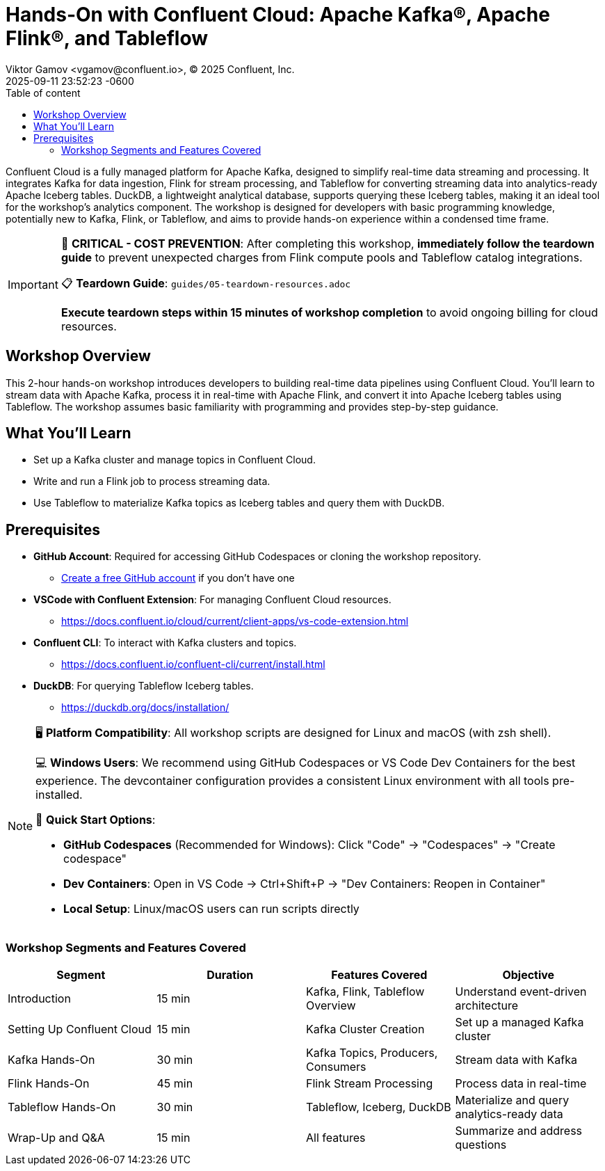 = Hands-On with Confluent Cloud: Apache Kafka®, Apache Flink®, and Tableflow
Viktor Gamov <vgamov@confluent.io>, © 2025 Confluent, Inc.
2025-09-11
:revdate: 2025-09-11 23:52:23 -0600
:linkattrs:
:ast: &ast;
:y: &#10003;
:n: &#10008;
:y: icon:check-sign[role="green"]
:n: icon:check-minus[role="red"]
:c: icon:file-text-alt[role="blue"]
:toc: auto
:toc-placement: auto
:toc-position: auto
:toc-title: Table of content
:toclevels: 3
:idprefix:
:idseparator: -
:sectanchors:
:icons: font
:source-highlighter: highlight.js
:highlightjs-theme: idea
:experimental:

Confluent Cloud is a fully managed platform for Apache Kafka, designed to simplify real-time data streaming and processing.
It integrates Kafka for data ingestion, Flink for stream processing, and Tableflow for converting streaming data into analytics-ready Apache Iceberg tables.
DuckDB, a lightweight analytical database, supports querying these Iceberg tables, making it an ideal tool for the workshop's analytics component.
The workshop is designed for developers with basic programming knowledge, potentially new to Kafka, Flink, or Tableflow, and aims to provide hands-on experience within a condensed time frame.

[IMPORTANT]
====
🚨 **CRITICAL - COST PREVENTION**: After completing this workshop, **immediately follow the teardown guide** to prevent unexpected charges from Flink compute pools and Tableflow catalog integrations.

📋 **Teardown Guide**: `guides/05-teardown-resources.adoc`

**Execute teardown steps within 15 minutes of workshop completion** to avoid ongoing billing for cloud resources.
====

toc::[]

== Workshop Overview

This 2-hour hands-on workshop introduces developers to building real-time data pipelines using Confluent Cloud.
You'll learn to stream data with Apache Kafka, process it in real-time with Apache Flink, and convert it into Apache Iceberg tables using Tableflow.
The workshop assumes basic familiarity with programming and provides step-by-step guidance.

== What You'll Learn

* Set up a Kafka cluster and manage topics in Confluent Cloud.
* Write and run a Flink job to process streaming data.
* Use Tableflow to materialize Kafka topics as Iceberg tables and query them with DuckDB.

== Prerequisites

* *GitHub Account*: Required for accessing GitHub Codespaces or cloning the workshop repository.
** https://github.com/join[Create a free GitHub account] if you don't have one
* *VSCode with Confluent Extension*: For managing Confluent Cloud resources.
** https://docs.confluent.io/cloud/current/client-apps/vs-code-extension.html[https://docs.confluent.io/cloud/current/client-apps/vs-code-extension.html] 
* *Confluent CLI*: To interact with Kafka clusters and topics.
** https://docs.confluent.io/confluent-cli/current/install.html[https://docs.confluent.io/confluent-cli/current/install.html] 
* *DuckDB*: For querying Tableflow Iceberg tables.
** https://duckdb.org/docs/installation/[https://duckdb.org/docs/installation/]

[NOTE]
====
🖥️ **Platform Compatibility**: All workshop scripts are designed for Linux and macOS (with zsh shell).

💻 **Windows Users**: We recommend using GitHub Codespaces or VS Code Dev Containers for the best experience. The devcontainer configuration provides a consistent Linux environment with all tools pre-installed.

🚀 **Quick Start Options**:

* **GitHub Codespaces** (Recommended for Windows): Click "Code" → "Codespaces" → "Create codespace"
* **Dev Containers**: Open in VS Code → Ctrl+Shift+P → "Dev Containers: Reopen in Container"
* **Local Setup**: Linux/macOS users can run scripts directly
==== 

=== Workshop Segments and Features Covered

|===
|*Segment*|*Duration*|*Features Covered*|*Objective*

|Introduction|15 min|Kafka, Flink, Tableflow Overview|Understand event-driven architecture
|Setting Up Confluent Cloud|15 min|Kafka Cluster Creation|Set up a managed Kafka cluster
|Kafka Hands-On|30 min|Kafka Topics, Producers, Consumers|Stream data with Kafka
|Flink Hands-On|45 min|Flink Stream Processing|Process data in real-time
|Tableflow Hands-On|30 min|Tableflow, Iceberg, DuckDB|Materialize and query analytics-ready data
|Wrap-Up and Q&A|15 min|All features|Summarize and address questions
|===
